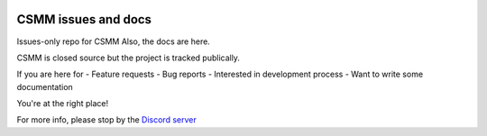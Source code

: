 |docs|

CSMM issues and docs
====================

Issues-only repo for CSMM
Also, the docs are here.

CSMM is closed source but the project is tracked publically.

If you are here for
- Feature requests
- Bug reports
- Interested in development process
- Want to write some documentation

You're at the right place!

For more info, please stop by the `Discord server <https://discordapp.com/invite/kuDJG6e>`_  

.. |docs| image:: https://readthedocs.org/projects/pip/badge/
    :alt: Documentation Status
    :scale: 100%
    :target: http://csmm.readthedocs.io/en/latest/?badge=latest
